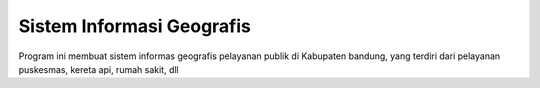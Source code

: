 ###################
Sistem Informasi Geografis
###################

Program ini membuat sistem informas geografis pelayanan publik di Kabupaten bandung, yang terdiri dari pelayanan puskesmas, kereta api, rumah sakit, dll

